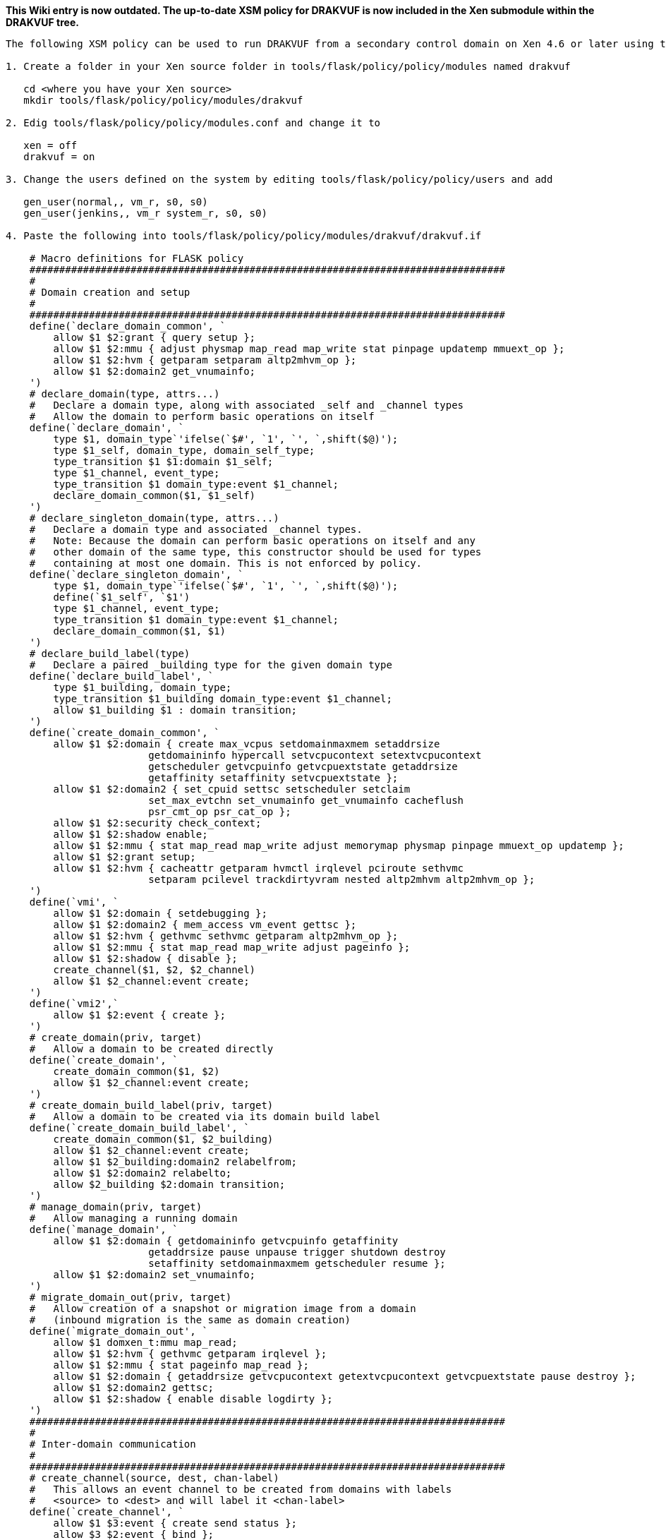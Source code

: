 ***This Wiki entry is now outdated. The up-to-date XSM policy for DRAKVUF is now included in the Xen submodule within the DRAKVUF tree.***

-----
The following XSM policy can be used to run DRAKVUF from a secondary control domain on Xen 4.6 or later using the XSM framework. In order to be able to load this policy, Xen has to be compiled with XSM enabled. This policy creates a secondary control domain class named "jenkins_t" and a guest type to be introspected "jenkins_domU_t".

1. Create a folder in your Xen source folder in tools/flask/policy/policy/modules named drakvuf

   cd <where you have your Xen source>
   mkdir tools/flask/policy/policy/modules/drakvuf

2. Edig tools/flask/policy/policy/modules.conf and change it to

   xen = off
   drakvuf = on

3. Change the users defined on the system by editing tools/flask/policy/policy/users and add

   gen_user(normal,, vm_r, s0, s0)
   gen_user(jenkins,, vm_r system_r, s0, s0)

4. Paste the following into tools/flask/policy/policy/modules/drakvuf/drakvuf.if

    # Macro definitions for FLASK policy
    ################################################################################
    #
    # Domain creation and setup
    #
    ################################################################################
    define(`declare_domain_common', `
    	allow $1 $2:grant { query setup };
    	allow $1 $2:mmu { adjust physmap map_read map_write stat pinpage updatemp mmuext_op };
    	allow $1 $2:hvm { getparam setparam altp2mhvm_op };
    	allow $1 $2:domain2 get_vnumainfo;
    ')
    # declare_domain(type, attrs...)
    #   Declare a domain type, along with associated _self and _channel types
    #   Allow the domain to perform basic operations on itself
    define(`declare_domain', `
    	type $1, domain_type`'ifelse(`$#', `1', `', `,shift($@)');
    	type $1_self, domain_type, domain_self_type;
    	type_transition $1 $1:domain $1_self;
    	type $1_channel, event_type;
    	type_transition $1 domain_type:event $1_channel;
    	declare_domain_common($1, $1_self)
    ')
    # declare_singleton_domain(type, attrs...)
    #   Declare a domain type and associated _channel types.
    #   Note: Because the domain can perform basic operations on itself and any
    #   other domain of the same type, this constructor should be used for types
    #   containing at most one domain. This is not enforced by policy.
    define(`declare_singleton_domain', `
    	type $1, domain_type`'ifelse(`$#', `1', `', `,shift($@)');
    	define(`$1_self', `$1')
    	type $1_channel, event_type;
    	type_transition $1 domain_type:event $1_channel;
    	declare_domain_common($1, $1)
    ')
    # declare_build_label(type)
    #   Declare a paired _building type for the given domain type
    define(`declare_build_label', `
    	type $1_building, domain_type;
    	type_transition $1_building domain_type:event $1_channel;
    	allow $1_building $1 : domain transition;
    ')
    define(`create_domain_common', `
    	allow $1 $2:domain { create max_vcpus setdomainmaxmem setaddrsize
    			getdomaininfo hypercall setvcpucontext setextvcpucontext
    			getscheduler getvcpuinfo getvcpuextstate getaddrsize
    			getaffinity setaffinity setvcpuextstate };
    	allow $1 $2:domain2 { set_cpuid settsc setscheduler setclaim
    			set_max_evtchn set_vnumainfo get_vnumainfo cacheflush
    			psr_cmt_op psr_cat_op };
    	allow $1 $2:security check_context;
    	allow $1 $2:shadow enable;
    	allow $1 $2:mmu { stat map_read map_write adjust memorymap physmap pinpage mmuext_op updatemp };
    	allow $1 $2:grant setup;
    	allow $1 $2:hvm { cacheattr getparam hvmctl irqlevel pciroute sethvmc
    			setparam pcilevel trackdirtyvram nested altp2mhvm altp2mhvm_op };
    ')
    define(`vmi', `
    	allow $1 $2:domain { setdebugging };
    	allow $1 $2:domain2 { mem_access vm_event gettsc };
    	allow $1 $2:hvm { gethvmc sethvmc getparam altp2mhvm_op };
    	allow $1 $2:mmu { stat map_read map_write adjust pageinfo };
        allow $1 $2:shadow { disable };
        create_channel($1, $2, $2_channel)
    	allow $1 $2_channel:event create;
    ')
    define(`vmi2',`
        allow $1 $2:event { create };
    ')
    # create_domain(priv, target)
    #   Allow a domain to be created directly
    define(`create_domain', `
    	create_domain_common($1, $2)
    	allow $1 $2_channel:event create;
    ')
    # create_domain_build_label(priv, target)
    #   Allow a domain to be created via its domain build label
    define(`create_domain_build_label', `
    	create_domain_common($1, $2_building)
    	allow $1 $2_channel:event create;
    	allow $1 $2_building:domain2 relabelfrom;
    	allow $1 $2:domain2 relabelto;
    	allow $2_building $2:domain transition;
    ')
    # manage_domain(priv, target)
    #   Allow managing a running domain
    define(`manage_domain', `
    	allow $1 $2:domain { getdomaininfo getvcpuinfo getaffinity
    			getaddrsize pause unpause trigger shutdown destroy
    			setaffinity setdomainmaxmem getscheduler resume };
        allow $1 $2:domain2 set_vnumainfo;
    ')
    # migrate_domain_out(priv, target)
    #   Allow creation of a snapshot or migration image from a domain
    #   (inbound migration is the same as domain creation)
    define(`migrate_domain_out', `
    	allow $1 domxen_t:mmu map_read;
    	allow $1 $2:hvm { gethvmc getparam irqlevel };
    	allow $1 $2:mmu { stat pageinfo map_read };
    	allow $1 $2:domain { getaddrsize getvcpucontext getextvcpucontext getvcpuextstate pause destroy };
    	allow $1 $2:domain2 gettsc;
    	allow $1 $2:shadow { enable disable logdirty };
    ')
    ################################################################################
    #
    # Inter-domain communication
    #
    ################################################################################
    # create_channel(source, dest, chan-label)
    #   This allows an event channel to be created from domains with labels
    #   <source> to <dest> and will label it <chan-label>
    define(`create_channel', `
    	allow $1 $3:event { create send status };
    	allow $3 $2:event { bind };
    ')
    # domain_event_comms(dom1, dom2)
    #   Allow two domain types to communicate using event channels
    define(`domain_event_comms', `
    	create_channel($1, $2, $1_channel)
    	create_channel($2, $1, $2_channel)
    ')
    # domain_comms(dom1, dom2)
    #   Allow two domain types to communicate using grants and event channels
    define(`domain_comms', `
    	domain_event_comms($1, $2)
    	allow $1 $2:grant { map_read map_write copy unmap };
    	allow $2 $1:grant { map_read map_write copy unmap };
    ')
    # domain_self_comms(domain)
    #   Allow a non-singleton domain type to communicate with itself using grants
    #   and event channels
    define(`domain_self_comms', `
    	create_channel($1, $1_self, $1_channel)
    	allow $1 $1_self:grant { map_read map_write copy unmap };
    ')
    # device_model(dm_dom, hvm_dom)
    #   Define how a device model domain interacts with its target
    define(`device_model', `
    	type $2_target, domain_type, domain_target_type;
    	type_transition $2 $1:domain $2_target;
    	allow $1 $2:domain set_target;
    	type_transition $2_target domain_type:event $2_channel;
    	create_channel($1, $2_target, $1_channel)
    	create_channel($2, $1, $2_channel)
    	allow $1 $2_channel:event create;
    	allow $1 $2_target:domain shutdown;
    	allow $1 $2_target:mmu { map_read map_write adjust physmap target_hack };
    	allow $1 $2_target:hvm { getparam setparam trackdirtyvram hvmctl irqlevel pciroute cacheattr send_irq };
    ')
    # make_device_model(priv, dm_dom, hvm_dom)
    #   Allow creation of a device model and HVM domain pair
    define(`make_device_model', `
    	device_model($2, $3)
    	allow $1 $2:domain2 make_priv_for;
    	allow $1 $3:domain2 set_as_target;
    ')
    ################################################################################
    #
    # Device types and delegation (PCI passthrough)
    #
    ################################################################################
    # use_device(domain, device)
    #   Allow a device to be used by a domain
    define(`use_device', `
        allow $1 $1_self:mmu exchange;
        allow $1 $2:resource use;
        allow $1 domio_t:mmu { map_read map_write };
    ')
    # admin_device(domain, device)
    #   Allow a device to be used and delegated by a domain
    define(`admin_device', `
        allow $1 $2:resource { setup stat_device add_device add_irq add_iomem add_ioport remove_device remove_irq remove_iomem remove_ioport plug unplug };
        allow $1 $2:hvm bind_irq;
        use_device($1, $2)
    ')
    # delegate_devices(priv-domain, target-domain)
    #   Allow devices to be delegated
    define(`delegate_devices', `
        allow $1 $2:resource { add remove };
    ')

5. Paste the following into tools/flask/policy/policy/modules/drakvuf/drakvuf.te

    ################################################################################
    #
    # Attributes for types
    #
    # An attribute may be used in a rule as shorthand for all types with that
    # attribute.
    #
    ################################################################################
    attribute xen_type;
    attribute domain_type;
    attribute domain_self_type;
    attribute domain_target_type;
    attribute resource_type;
    attribute event_type;
    attribute mls_priv;
    ################################################################################
    #
    # Types for the initial SIDs
    #
    # These types are used internally for objects created during Xen startup or for
    # devices that have not yet been labeled
    #
    ################################################################################
    # The hypervisor itself
    type xen_t, xen_type, mls_priv;
    # Domain 0
    declare_singleton_domain(dom0_t, mls_priv);
    # Jenkins
    declare_singleton_domain(jenkins_t, mls_priv);
    # I/O memory (DOMID_IO pseudo-domain)
    type domio_t, xen_type;
    # Xen heap (DOMID_XEN pseudo-domain)
    type domxen_t, xen_type;
    # Unlabeled objects
    type unlabeled_t, xen_type;
    # The XSM/FLASK security server
    type security_t, xen_type;
    # Unlabeled device resources
    # Note: don't allow access to these types directly; see below for how to label
    #       devices and use that label for allow rules
    type irq_t, resource_type;
    type ioport_t, resource_type;
    type iomem_t, resource_type;
    type device_t, resource_type;
    ################################################################################
    #
    # Allow dom0 access to all sysctls, devices, and the security server.
    #
    # While this could be written more briefly using wildcards, the permissions are
    # listed out to make removing specific permissions simpler.
    #
    ################################################################################
    allow dom0_t xen_t:xen {
    	settime tbufcontrol readconsole clearconsole perfcontrol mtrr_add
    	mtrr_del mtrr_read microcode physinfo quirk writeconsole readapic
    	writeapic privprofile nonprivprofile kexec firmware sleep frequency
    	getidle debug getcpuinfo heap pm_op mca_op lockprof cpupool_op tmem_op
    	tmem_control getscheduler setscheduler
    };
    allow dom0_t xen_t:xen2 {
        resource_op
        psr_cmt_op
        psr_cat_op
    };
    allow dom0_t xen_t:xen2 {
        pmu_ctrl
    };
    allow dom0_t xen_t:mmu memorymap;
    # Allow dom0 to use these domctls on itself. For domctls acting on other
    # domains, see the definitions of create_domain and manage_domain.
    allow dom0_t dom0_t:domain {
    	setvcpucontext max_vcpus setaffinity getaffinity getscheduler
    	getdomaininfo getvcpuinfo getvcpucontext setdomainmaxmem setdomainhandle
    	setdebugging hypercall settime setaddrsize getaddrsize trigger
    	getextvcpucontext setextvcpucontext getvcpuextstate setvcpuextstate
    	getpodtarget setpodtarget set_misc_info set_virq_handler
    };
    allow dom0_t dom0_t:domain2 {
    	set_cpuid gettsc settsc setscheduler set_max_evtchn set_vnumainfo
    	get_vnumainfo psr_cmt_op psr_cat_op
    };
    allow dom0_t dom0_t:resource { add remove };
    # These permissions allow using the FLASK security server to compute access
    # checks locally, which could be used by a domain or service (such as xenstore)
    # that does not have its own security server to make access decisions based on
    # Xen's security policy.
    allow dom0_t security_t:security {
    	compute_av compute_create compute_member compute_relabel compute_user
    };
    # Allow string/SID conversions (for "xl list -Z" and similar)
    allow dom0_t security_t:security check_context;
    # Allow flask-label-pci to add and change labels
    allow dom0_t security_t:security { add_ocontext del_ocontext };
    # Allow performance parameters of the security server to be tweaked
    allow dom0_t security_t:security setsecparam;
    # Allow changing the security policy
    allow dom0_t security_t:security { load_policy setenforce setbool };
    # Audit policy change events even when they are allowed
    auditallow dom0_t security_t:security { load_policy setenforce setbool };
    admin_device(dom0_t, device_t)
    admin_device(dom0_t, irq_t)
    admin_device(dom0_t, ioport_t)
    admin_device(dom0_t, iomem_t)
    domain_comms(dom0_t, dom0_t)
    # Allow all domains to use (unprivileged parts of) the tmem hypercall
    allow domain_type xen_t:xen tmem_op;
    # Allow guest console output to the serial console.  This is used by PV Linux
    # and stub domains for early boot output, so don't audit even when we deny it.
    # Without XSM, this is enabled only if the Xen was compiled in debug mode.
    gen_bool(guest_writeconsole, true)
    if (guest_writeconsole) {
    	allow domain_type xen_t : xen writeconsole;
    } else {
    	dontaudit domain_type xen_t : xen writeconsole;
    }
    # Allow all domains to use PMU (but not to change its settings --- that's what
    # pmu_ctrl is for)
    allow domain_type xen_t:xen2 pmu_use;
    ###############################################################################
    #
    # Domain creation
    #
    ###############################################################################
    declare_domain(domU_t)
    domain_self_comms(domU_t)
    create_domain(dom0_t, domU_t)
    manage_domain(dom0_t, domU_t)
    domain_comms(dom0_t, domU_t)
    domain_comms(domU_t, domU_t)
    migrate_domain_out(dom0_t, domU_t)
    declare_domain(jenkins_domU_t)
    create_domain(dom0_t, jenkins_domU_t)
    manage_domain(dom0_t, jenkins_domU_t)
    manage_domain(jenkins_t, jenkins_domU_t)
    vmi(dom0_t, jenkins_domU_t)
    vmi(jenkins_t, jenkins_domU_t)
    domain_comms(dom0_t, jenkins_domU_t)
    domain_comms(jenkins_t, jenkins_domU_t)
    domain_self_comms(jenkins_domU_t)
    create_domain(dom0_t, jenkins_t)
    manage_domain(dom0_t, jenkins_t)
    domain_comms(dom0_t, jenkins_t)
    domain_self_comms(jenkins_t)
    declare_domain(isolated_domU_t)
    create_domain(dom0_t, isolated_domU_t)
    manage_domain(dom0_t, isolated_domU_t)
    domain_comms(dom0_t, isolated_domU_t)
    migrate_domain_out(dom0_t, isolated_domU_t)
    domain_self_comms(isolated_domU_t)
    # Declare a boolean that denies creation of prot_domU_t domains
    gen_bool(prot_doms_locked, false)
    declare_domain(prot_domU_t)
    if (!prot_doms_locked) {
    	create_domain(dom0_t, prot_domU_t)
    	migrate_domain_out(dom0_t, prot_domU_t)
    }
    domain_comms(dom0_t, prot_domU_t)
    domain_comms(domU_t, prot_domU_t)
    domain_comms(prot_domU_t, prot_domU_t)
    domain_self_comms(prot_domU_t)
    # Device model for domU_t.  You can define distinct types for device models for
    # domains of other types, or add more make_device_model lines for this type.
    declare_domain(dm_dom_t)
    create_domain(dom0_t, dm_dom_t)
    manage_domain(dom0_t, dm_dom_t)
    domain_comms(dom0_t, dm_dom_t)
    make_device_model(dom0_t, dm_dom_t, domU_t)
    # nomigrate_t must be built via the nomigrate_t_building label; once built,
    # dom0 cannot read its memory.
    declare_domain(nomigrate_t)
    declare_build_label(nomigrate_t)
    create_domain_build_label(dom0_t, nomigrate_t)
    manage_domain(dom0_t, nomigrate_t)
    domain_comms(dom0_t, nomigrate_t)
    domain_self_comms(nomigrate_t)
    ###############################################################################
    #
    # Device delegation
    #
    # This requires that the device be labeled with a type defined here.  You can
    # use flask-label-pci to dynamically label devices on each boot or define the
    # labels statically in tools/flask/policy/policy/device_contexts
    #
    ###############################################################################
    type nic_dev_t, resource_type;
    admin_device(dom0_t, nic_dev_t)
    use_device(domU_t, nic_dev_t)
    delegate_devices(dom0_t, domU_t)
    ################################################################################
    #
    # Policy constraints
    #
    # Neverallow rules will cause the policy build to fail if an allow rule exists
    # that violates the expression. This is used to ensure proper labeling of
    # objects.
    #
    ################################################################################
    # Domains must be declared using domain_type
    neverallow * ~domain_type:domain { create transition };
    # Resources must be declared using resource_type
    neverallow * ~resource_type:resource use;
    # Events must use event_type (see create_channel for a template)
    neverallow ~event_type *:event bind;
    neverallow * ~event_type:event { create send status };
    ################################################################################
    #
    # Roles
    #
    ################################################################################
    # The object role (object_r) is used for devices, resources, and event channels;
    # it does not need to be defined here and should not be used for domains.
    # The system role is used for utility domains and pseudo-domains
    role system_r;
    role system_r types { xen_type domain_type };
    # If you want to prevent domUs from being placed in system_r:
    #role system_r types { xen_type dom0_t jenkins_t };
    # The vm role is used for customer virtual machines
    role vm_r;
    role vm_r types { domain_type -dom0_t -jenkins_t };

6. Build the policy and load it:

    cd tools/flask
    make
    xl loadpolicy policy/xenpolicy-4.6.0

7. Add the seclabel to your VMs configuration file.

   # Secondary control domain:
   seclabel='jenkins:system_r:jenkins_t'

   # Domain belonging to the secondary control domain
   seclabel='jenkins:vm_r:jenkins_domU_t'